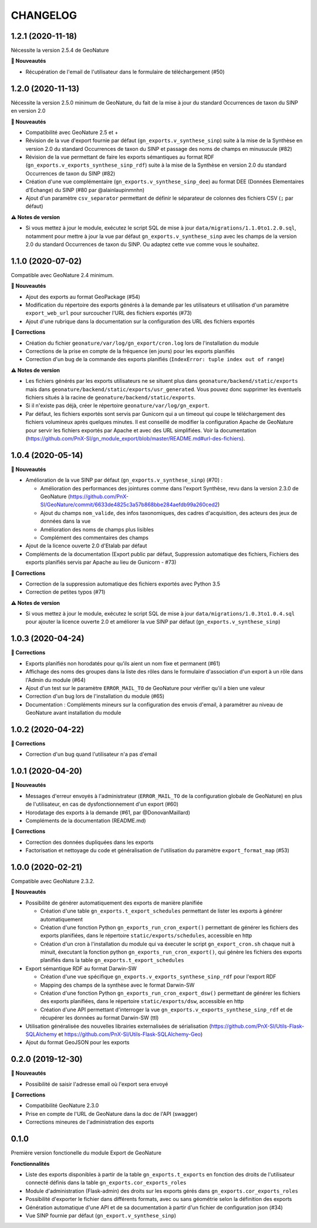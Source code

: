 =========
CHANGELOG
=========

1.2.1 (2020-11-18)
------------------

Nécessite la version 2.5.4 de GeoNature

**🚀 Nouveautés**

* Récupération de l'email de l'utilisateur dans le formulaire de téléchargement (#50)



1.2.0 (2020-11-13)
------------------

Nécessite la version 2.5.0 minimum de GeoNature, du fait de la mise à jour du standard Occurrences de taxon du SINP en version 2.0

**🚀 Nouveautés**

* Compatibilité avec GeoNature 2.5 et + 
* Révision de la vue d'export fournie par défaut (``gn_exports.v_synthese_sinp``) suite à la mise de la Synthèse en version 2.0 du standard Occurrences de taxon du SINP et passage des noms de champs en minusucule (#82)
* Révision de la vue permettant de faire les exports sémantiques au format RDF (``gn_exports.v_exports_synthese_sinp_rdf``) suite à la mise de la Synthèse en version 2.0 du standard Occurrences de taxon du SINP (#82)
* Création d'une vue complémentaire (``gn_exports.v_synthese_sinp_dee``) au format DEE (Données Elementaires d'Echange) du SINP (#80 par @alainlaupinmnhn)
* Ajout d'un paramètre ``csv_separator`` permettant de définir le séparateur de colonnes des fichiers CSV (``;`` par défaut)

**⚠️ Notes de version**

* Si vous mettez à jour le module, exécutez le script SQL de mise à jour ``data/migrations/1.1.0to1.2.0.sql``, notamment pour mettre à jour la vue par défaut ``gn_exports.v_synthese_sinp`` avec les champs de la version 2.0 du standard Occurrences de taxon du SINP. Ou adaptez cette vue comme vous le souhaitez.

1.1.0 (2020-07-02)
------------------

Compatible avec GeoNature 2.4 minimum.

**🚀 Nouveautés**

* Ajout des exports au format GeoPackage (#54)
* Modification du répertoire des exports générés à la demande par les utilisateurs et utilisation d'un paramètre ``export_web_url`` pour surcoucher l'URL des fichiers exportés (#73)
* Ajout d'une rubrique dans la documentation sur la configuration des URL des fichiers exportés

**🐛 Corrections**

* Création du fichier ``geonature/var/log/gn_export/cron.log`` lors de l'installation du module
* Corrections de la prise en compte de la fréquence (en jours) pour les exports planifiés
* Correction d'un bug de la commande des exports planifiés (``IndexError: tuple index out of range``)

**⚠️ Notes de version**

* Les fichiers générés par les exports utilisateurs ne se situent plus dans ``geonature/backend/static/exports`` mais dans ``geonature/backend/static/exports/usr_generated``. Vous pouvez donc supprimer les éventuels fichiers situés à la racine de ``geonature/backend/static/exports``.
* Si il n'existe pas déjà, créer le répertoire ``geonature/var/log/gn_export``.
* Par défaut, les fichiers exportés sont servis par Gunicorn qui a un timeout qui coupe le téléchargement des fichiers volumineux après quelques minutes. Il est conseillé de modifier la configuration Apache de GeoNature pour servir les fichiers exportés par Apache et avec des URL simplifiées. Voir la documentation (https://github.com/PnX-SI/gn_module_export/blob/master/README.md#url-des-fichiers).

1.0.4 (2020-05-14)
------------------

**🚀 Nouveautés**

* Amélioration de la vue SINP par défaut (``gn_exports.v_synthese_sinp``) (#70) :

  * Amélioration des performances des jointures comme dans l'export Synthèse, revu dans la version 2.3.0 de GeoNature (https://github.com/PnX-SI/GeoNature/commit/6633de4825c3a57b868bbe284aefdb99a260ced2)
  * Ajout du champs ``nom_valide``, des infos taxonomiques, des cadres d'acquisition, des acteurs des jeux de données dans la vue
  * Amélioration des noms de champs plus lisibles
  * Complément des commentaires des champs
* Ajout de la licence ouverte 2.0 d'Etalab par défaut
* Compléments de la documentation (Export public par défaut, Suppression automatique des fichiers, Fichiers des exports planifiés servis par Apache au lieu de Gunicorn - #73)

**🐛 Corrections**

* Correction de la suppression automatique des fichiers exportés avec Python 3.5
* Correction de petites typos (#71)

**⚠️ Notes de version**

* Si vous mettez à jour le module, exécutez le script SQL de mise à jour ``data/migrations/1.0.3to1.0.4.sql`` pour ajouter la licence ouverte 2.0 et améliorer la vue SINP par défaut (``gn_exports.v_synthese_sinp``)

1.0.3 (2020-04-24)
------------------

**🐛 Corrections**

* Exports planifiés non horodatés pour qu'ils aient un nom fixe et permanent (#61)
* Affichage des noms des groupes dans la liste des rôles dans le formulaire d'association d'un export à un rôle dans l'Admin du module (#64)
* Ajout d'un test sur le paramètre ``ERROR_MAIL_TO`` de GeoNature pour vérifier qu'il a bien une valeur
* Correction d'un bug lors de l'installation du module (#65)
* Documentation : Compléments mineurs sur la configuration des envois d'email, à paramétrer au niveau de GeoNature avant installation du module

1.0.2 (2020-04-22)
------------------

**🐛 Corrections**

* Correction d'un bug quand l'utilisateur n'a pas d'email

1.0.1 (2020-04-20)
------------------

**🚀 Nouveautés**

* Messages d'erreur envoyés à l'administrateur (``ERROR_MAIL_TO`` de la configuration globale de GeoNature) en plus de l'utilisateur, en cas de dysfonctionnement d'un export (#60)
* Horodatage des exports à la demande (#61, par @DonovanMaillard)
* Compléments de la documentation (README.md)

**🐛 Corrections**

* Correction des données dupliquées dans les exports
* Factorisation et nettoyage du code et généralisation de l'utilisation du paramètre ``export_format_map`` (#53)

1.0.0 (2020-02-21)
------------------

Compatible avec GeoNature 2.3.2.

**🚀 Nouveautés**

* Possibilité de générer automatiquement des exports de manière planifiée

  - Création d'une table ``gn_exports.t_export_schedules`` permettant de lister les exports à générer automatiquement
  - Création d'une fonction Python ``gn_exports_run_cron_export()`` permettant de générer les fichiers des exports planifiées, dans le répertoire ``static/exports/schedules``, accessible en http
  - Création d'un cron à l'installation du module qui va éxecuter le script ``gn_export_cron.sh`` chaque nuit à minuit, éxecutant la fonction python ``gn_exports_run_cron_export()``, qui génère les fichiers des exports planifiés dans la table ``gn_exports.t_export_schedules``

* Export sémantique RDF au format Darwin-SW

  - Création d'une vue spécifique ``gn_exports.v_exports_synthese_sinp_rdf`` pour l'export RDF
  - Mapping des champs de la synthèse avec le format Darwin-SW
  - Création d'une fonction Python ``gn_exports_run_cron_export_dsw()`` permettant de générer les fichiers des exports planifiées, dans le répertoire ``static/exports/dsw``, accessible en http
  - Création d'une API permettant d'interroger la vue ``gn_exports.v_exports_synthese_sinp_rdf`` et de récupérer les données au format Darwin-SW (ttl)

* Utilisation généralisée des nouvelles librairies externalisées de sérialisation (https://github.com/PnX-SI/Utils-Flask-SQLAlchemy et https://github.com/PnX-SI/Utils-Flask-SQLAlchemy-Geo)
* Ajout du format GeoJSON pour les exports

0.2.0 (2019-12-30)
------------------

**🚀 Nouveautés**

* Possibilité de saisir l'adresse email où l'export sera envoyé

**🐛 Corrections**

* Compatibilité GeoNature 2.3.0
* Prise en compte de l'URL de GeoNature dans la doc de l'API (swagger)
* Corrections mineures de l'administration des exports

0.1.0
-----

Première version fonctionelle du module Export de GeoNature

**Fonctionnalités**

* Liste des exports disponibles à partir de la table ``gn_exports.t_exports`` en fonction des droits de l'utilisateur connecté définis dans la table ``gn_exports.cor_exports_roles``
* Module d'administration (Flask-admin) des droits sur les exports gérés dans ``gn_exports.cor_exports_roles``
* Possibilité d'exporter le fichier dans différents formats, avec ou sans géométrie selon la définition des exports
* Génération automatique d'une API et de sa documentation à partir d'un fichier de configuration json (#34)
* Vue SINP fournie par défaut (``gn_export.v_synthese_sinp``)
